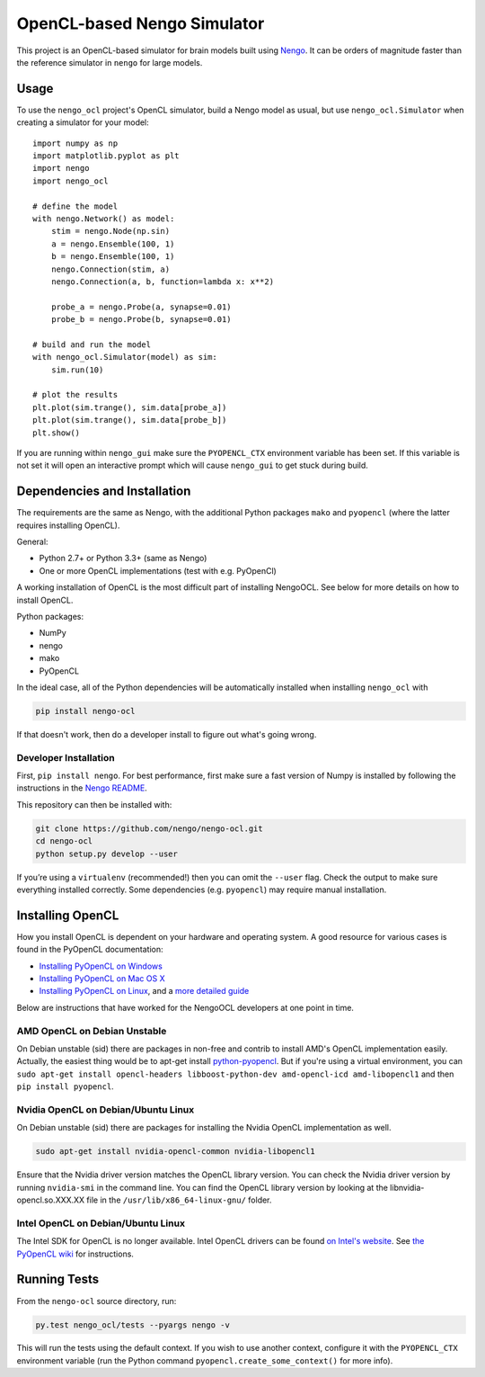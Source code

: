 ****************************
OpenCL-based Nengo Simulator
****************************

This project is an OpenCL-based simulator for
brain models built using `Nengo <https://github.com/nengo/nengo>`_.
It can be orders of magnitude faster than the reference simulator
in ``nengo`` for large models.

Usage
=====

To use the ``nengo_ocl`` project's OpenCL simulator,
build a Nengo model as usual,
but use ``nengo_ocl.Simulator`` when creating a simulator for your model::

    import numpy as np
    import matplotlib.pyplot as plt
    import nengo
    import nengo_ocl

    # define the model
    with nengo.Network() as model:
        stim = nengo.Node(np.sin)
        a = nengo.Ensemble(100, 1)
        b = nengo.Ensemble(100, 1)
        nengo.Connection(stim, a)
        nengo.Connection(a, b, function=lambda x: x**2)

        probe_a = nengo.Probe(a, synapse=0.01)
        probe_b = nengo.Probe(b, synapse=0.01)

    # build and run the model
    with nengo_ocl.Simulator(model) as sim:
        sim.run(10)

    # plot the results
    plt.plot(sim.trange(), sim.data[probe_a])
    plt.plot(sim.trange(), sim.data[probe_b])
    plt.show()

If you are running within ``nengo_gui`` make sure the ``PYOPENCL_CTX``
environment variable has been set. If this variable is not set it will open
an interactive prompt which will cause ``nengo_gui`` to get stuck during build.

Dependencies and Installation
=============================

The requirements are the same as Nengo, with the additional Python packages
``mako`` and ``pyopencl`` (where the latter requires installing OpenCL).

General:

* Python 2.7+ or Python 3.3+ (same as Nengo)
* One or more OpenCL implementations (test with e.g. PyOpenCl)

A working installation of OpenCL is the most difficult
part of installing NengoOCL. See below for more details
on how to install OpenCL.

Python packages:

* NumPy
* nengo
* mako
* PyOpenCL

In the ideal case, all of the Python dependencies
will be automatically installed when installing ``nengo_ocl`` with

.. code-block:: bash

   pip install nengo-ocl

If that doesn't work, then do a developer install
to figure out what's going wrong.

Developer Installation
----------------------

First, ``pip install nengo``.
For best performance, first make sure a fast version of Numpy is installed
by following the instructions in the
`Nengo README <http://github.com/nengo/nengo/blob/master/README.rst>`_.

This repository can then be installed with:

.. code-block:: bash

   git clone https://github.com/nengo/nengo-ocl.git
   cd nengo-ocl
   python setup.py develop --user

If you’re using a ``virtualenv`` (recommended!)
then you can omit the ``--user`` flag.
Check the output to make sure everything installed correctly.
Some dependencies (e.g. ``pyopencl``) may require manual installation.

Installing OpenCL
=================

How you install OpenCL is dependent on your hardware and operating system.
A good resource for various cases is found in the PyOpenCL documentation:

* `Installing PyOpenCL on Windows <http://wiki.tiker.net/PyOpenCL/Installation/Windows>`_
* `Installing PyOpenCL on Mac OS X <http://wiki.tiker.net/PyOpenCL/Installation/Mac>`_
* `Installing PyOpenCL on Linux <http://wiki.tiker.net/PyOpenCL/Installation/Linux>`_,
  and a `more detailed guide <http://wiki.tiker.net/OpenCLHowTo>`_

Below are instructions that have worked for the
NengoOCL developers at one point in time.

AMD OpenCL on Debian Unstable
-----------------------------

On Debian unstable (sid) there are packages in non-free and contrib
to install AMD's OpenCL implementation easily.
Actually, the easiest thing would be to apt-get install
`python-pyopencl <http://packages.debian.org/sid/python-pyopencl>`_.
But if you're using a virtual environment, you can
``sudo apt-get install opencl-headers libboost-python-dev amd-opencl-icd amd-libopencl1``
and then ``pip install pyopencl``.

Nvidia OpenCL on Debian/Ubuntu Linux
------------------------------------

On Debian unstable (sid) there are packages
for installing the Nvidia OpenCL implementation as well.

.. code-block:: bash

   sudo apt-get install nvidia-opencl-common nvidia-libopencl1

Ensure that the Nvidia driver version matches the OpenCL library version.
You can check the Nvidia driver version by running ``nvidia-smi`` in the
command line. You can find the OpenCL library version by looking at the
libnvidia-opencl.so.XXX.XX file in the ``/usr/lib/x86_64-linux-gnu/`` folder.

Intel OpenCL on Debian/Ubuntu Linux
-----------------------------------

The Intel SDK for OpenCL is no longer available. Intel OpenCL drivers
can be found `on Intel's website <https://software.intel.com/en-us/articles/opencl-drivers>`_.
See `the PyOpenCL wiki <http://wiki.tiker.net/OpenCLHowTo#Installing_the_Intel_CPU_ICD>`_
for instructions.

Running Tests
=============

From the ``nengo-ocl`` source directory, run:

.. code-block:: bash

    py.test nengo_ocl/tests --pyargs nengo -v

This will run the tests using the default context. If you wish to use another
context, configure it with the ``PYOPENCL_CTX`` environment variable
(run the Python command ``pyopencl.create_some_context()`` for more info).
